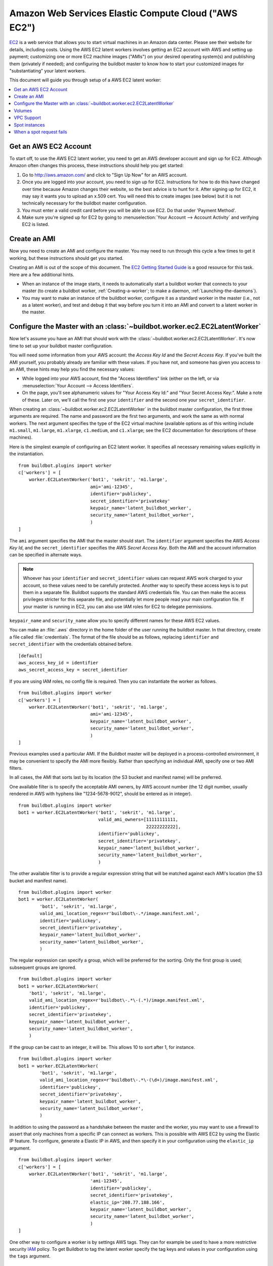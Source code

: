 .. -*- rst -*-

.. index::
   AWS EC2
   Workers; AWS EC2

.. bb:worker:: EC2LatentWorker

Amazon Web Services Elastic Compute Cloud ("AWS EC2")
=====================================================

.. @cindex EC2LatentWorker
.. py:class:: buildbot.worker.ec2.EC2LatentWorker

`EC2 <http://aws.amazon.com/ec2/>`_ is a web service that allows you to start virtual machines in an Amazon data center.
Please see their website for details, including costs.
Using the AWS EC2 latent workers involves getting an EC2 account with AWS and setting up payment; customizing one or more EC2 machine images ("AMIs") on your desired operating system(s) and publishing them (privately if needed); and configuring the buildbot master to know how to start your customized images for "substantiating" your latent workers.

This document will guide you through setup of a AWS EC2 latent worker:

.. contents::
   :depth: 1
   :local:

Get an AWS EC2 Account
----------------------

To start off, to use the AWS EC2 latent worker, you need to get an AWS developer account and sign up for EC2.
Although Amazon often changes this process, these instructions should help you get started:

1. Go to http://aws.amazon.com/ and click to "Sign Up Now" for an AWS account.

2. Once you are logged into your account, you need to sign up for EC2.
   Instructions for how to do this have changed over time because Amazon changes their website, so the best advice is to hunt for it.
   After signing up for EC2, it may say it wants you to upload an x.509 cert.
   You will need this to create images (see below) but it is not technically necessary for the buildbot master configuration.

3. You must enter a valid credit card before you will be able to use EC2.
   Do that under 'Payment Method'.

4. Make sure you're signed up for EC2 by going to :menuselection:`Your Account --> Account Activity` and verifying EC2 is listed.

Create an AMI
-------------

Now you need to create an AMI and configure the master.
You may need to run through this cycle a few times to get it working, but these instructions should get you started.

Creating an AMI is out of the scope of this document.
The `EC2 Getting Started Guide <http://docs.amazonwebservices.com/AWSEC2/latest/GettingStartedGuide/>`_ is a good resource for this task.
Here are a few additional hints.

* When an instance of the image starts, it needs to automatically start a buildbot worker that connects to your master (to create a buildbot worker, :ref:`Creating-a-worker`; to make a daemon, :ref:`Launching-the-daemons`).
* You may want to make an instance of the buildbot worker, configure it as a standard worker in the master (i.e., not as a latent worker), and test and debug it that way before you turn it into an AMI and convert to a latent worker in the master.

Configure the Master with an :class:`~buildbot.worker.ec2.EC2LatentWorker`
--------------------------------------------------------------------------

Now let's assume you have an AMI that should work with the :class:`~buildbot.worker.ec2.EC2LatentWorker`.
It's now time to set up your buildbot master configuration.

You will need some information from your AWS account: the `Access Key Id` and the `Secret Access Key`.
If you've built the AMI yourself, you probably already are familiar with these values.
If you have not, and someone has given you access to an AMI, these hints may help you find the necessary values:

* While logged into your AWS account, find the "Access Identifiers" link (either on the left, or via :menuselection:`Your Account --> Access Identifiers`.
* On the page, you'll see alphanumeric values for "Your Access Key Id:" and "Your Secret Access Key:".
  Make a note of these.
  Later on, we'll call the first one your ``identifier`` and the second one your ``secret_identifier``\.

When creating an :class:`~buildbot.worker.ec2.EC2LatentWorker` in the buildbot master configuration, the first three arguments are required.
The name and password are the first two arguments, and work the same as with normal workers.
The next argument specifies the type of the EC2 virtual machine (available options as of this writing include ``m1.small``, ``m1.large``, ``m1.xlarge``, ``c1.medium``, and ``c1.xlarge``; see the EC2 documentation for descriptions of these machines).

Here is the simplest example of configuring an EC2 latent worker.
It specifies all necessary remaining values explicitly in the instantiation.

::

    from buildbot.plugins import worker
    c['workers'] = [
        worker.EC2LatentWorker('bot1', 'sekrit', 'm1.large',
                               ami='ami-12345',
                               identifier='publickey',
                               secret_identifier='privatekey'
                               keypair_name='latent_buildbot_worker',
                               security_name='latent_buildbot_worker',
                               )
    ]

The ``ami`` argument specifies the AMI that the master should start.
The ``identifier`` argument specifies the AWS `Access Key Id`, and the ``secret_identifier`` specifies the AWS `Secret Access Key`\.
Both the AMI and the account information can be specified in alternate ways.

.. note::

   Whoever has your ``identifier`` and ``secret_identifier`` values can request AWS work charged to your account, so these values need to be carefully protected.
   Another way to specify these access keys is to put them in a separate file.
   Buildbot supports the standard AWS credentials file.
   You can then make the access privileges stricter for this separate file, and potentially let more people read your main configuration file.
   If your master is running in EC2, you can also use IAM roles for EC2 to delegate permissions.

``keypair_name`` and ``security_name`` allow you to specify different names for these AWS EC2 values.

You can make an :file:`.aws` directory in the home folder of the user running the buildbot master.
In that directory, create a file called :file:`credentials`.
The format of the file should be as follows, replacing ``identifier`` and ``secret_identifier`` with the credentials obtained before.

::

    [default]
    aws_access_key_id = identifier
    aws_secret_access_key = secret_identifier

If you are using IAM roles, no config file is required.
Then you can instantiate the worker as follows.

::

    from buildbot.plugins import worker
    c['workers'] = [
        worker.EC2LatentWorker('bot1', 'sekrit', 'm1.large',
                               ami='ami-12345',
                               keypair_name='latent_buildbot_worker',
                               security_name='latent_buildbot_worker',
                               )
    ]

Previous examples used a particular AMI.
If the Buildbot master will be deployed in a process-controlled environment, it may be convenient to specify the AMI more flexibly.
Rather than specifying an individual AMI, specify one or two AMI filters.

In all cases, the AMI that sorts last by its location (the S3 bucket and manifest name) will be preferred.

One available filter is to specify the acceptable AMI owners, by AWS account number (the 12 digit number, usually rendered in AWS with hyphens like "1234-5678-9012", should be entered as in integer).

::

    from buildbot.plugins import worker
    bot1 = worker.EC2LatentWorker('bot1', 'sekrit', 'm1.large',
                                  valid_ami_owners=[11111111111,
                                                    22222222222],
                                  identifier='publickey',
                                  secret_identifier='privatekey',
                                  keypair_name='latent_buildbot_worker',
                                  security_name='latent_buildbot_worker',
                                  )

The other available filter is to provide a regular expression string that will be matched against each AMI's location (the S3 bucket and manifest name).

::

    from buildbot.plugins import worker
    bot1 = worker.EC2LatentWorker(
            'bot1', 'sekrit', 'm1.large',
            valid_ami_location_regex=r'buildbot\-.*/image.manifest.xml',
            identifier='publickey',
            secret_identifier='privatekey',
            keypair_name='latent_buildbot_worker',
            security_name='latent_buildbot_worker',
            )

The regular expression can specify a group, which will be preferred for the sorting.
Only the first group is used; subsequent groups are ignored.

::

    from buildbot.plugins import worker
    bot1 = worker.EC2LatentWorker(
        'bot1', 'sekrit', 'm1.large',
        valid_ami_location_regex=r'buildbot\-.*\-(.*)/image.manifest.xml',
        identifier='publickey',
        secret_identifier='privatekey',
        keypair_name='latent_buildbot_worker',
        security_name='latent_buildbot_worker',
        )

If the group can be cast to an integer, it will be.
This allows 10 to sort after 1, for instance.

::

    from buildbot.plugins import worker
    bot1 = worker.EC2LatentWorker(
            'bot1', 'sekrit', 'm1.large',
            valid_ami_location_regex=r'buildbot\-.*\-(\d+)/image.manifest.xml',
            identifier='publickey',
            secret_identifier='privatekey',
            keypair_name='latent_buildbot_worker',
            security_name='latent_buildbot_worker',
            )

In addition to using the password as a handshake between the master and the worker, you may want to use a firewall to assert that only machines from a specific IP can connect as workers.
This is possible with AWS EC2 by using the Elastic IP feature.
To configure, generate a Elastic IP in AWS, and then specify it in your configuration using the ``elastic_ip`` argument.

::

    from buildbot.plugins import worker
    c['workers'] = [
        worker.EC2LatentWorker('bot1', 'sekrit', 'm1.large',
                               'ami-12345',
                               identifier='publickey',
                               secret_identifier='privatekey',
                               elastic_ip='208.77.188.166',
                               keypair_name='latent_buildbot_worker',
                               security_name='latent_buildbot_worker',
                               )
    ]

One other way to configure a worker is by settings AWS tags.
They can for example be used to have a more restrictive security `IAM <http://aws.amazon.com/iam/>`_ policy.
To get Buildbot to tag the latent worker specify the tag keys and values in your configuration using the ``tags`` argument.

::

    from buildbot.plugins import worker
    c['workers'] = [
        worker.EC2LatentWorker('bot1', 'sekrit', 'm1.large',
                               'ami-12345',
                               identifier='publickey',
                               secret_identifier='privatekey',
                               keypair_name='latent_buildbot_worker',
                               security_name='latent_buildbot_worker',
                               tags={'SomeTag': 'foo'})
    ]

If the worker needs access to additional AWS resources, you can also enable your workers to access them via an EC2 instance profile.
To use this capability, you must first create an instance profile separately in AWS.
Then specify its name on EC2LatentWorker via instance_profile_name.

::

    from buildbot.plugins import worker
    c['workers'] = [
        worker.EC2LatentWorker('bot1', 'sekrit', 'm1.large',
                               ami='ami-12345',
                               keypair_name='latent_buildbot_worker',
                               security_name='latent_buildbot_worker',
                               instance_profile_name='my_profile'
                               )
    ]

You may also supply your own boto3.Session object to allow for more flexible session options (ex. cross-account)
To use this capability, you must first create a boto3.Session object.
Then provide it to EC2LatentWorker via ``session`` argument.

::

    import boto3
    from buildbot.plugins import worker

    session = boto3.session.Session()
    c['workers'] = [
        worker.EC2LatentWorker('bot1', 'sekrit', 'm1.large',
                               ami='ami-12345',
                               keypair_name='latent_buildbot_worker',
                               security_name='latent_buildbot_worker',
                               session=session
                               )
    ]

The :class:`~buildbot.worker.ec2.EC2LatentWorker` supports all other configuration from the standard :class:`Worker`.
The ``missing_timeout`` and ``notify_on_missing`` specify how long to wait for an EC2 instance to attach before considering the attempt to have failed, and email addresses to alert, respectively.
``missing_timeout`` defaults to 20 minutes.


Volumes
--------------

If you want to attach existing volumes to an ec2 latent worker, use the volumes attribute.
This mechanism can be valuable if you want to maintain state on a conceptual worker across multiple start/terminate sequences.
``volumes`` expects a list of (volume_id, mount_point) tuples to attempt attaching when your instance has been created.

If you want to attach new ephemeral volumes, use the the block_device_map attribute.
This follows the AWS API syntax, essentially acting as a passthrough.
The only distinction is that the volumes default to deleting on termination to avoid leaking volume resources when workers are terminated.
See boto documentation for further details.

::

    from buildbot.plugins import worker
    c['workers'] = [
        worker.EC2LatentWorker('bot1', 'sekrit', 'm1.large',
                               ami='ami-12345',
                               keypair_name='latent_buildbot_worker',
                               security_name='latent_buildbot_worker',
                               block_device_map= [
                                 "DeviceName": "/dev/xvdb",
                                 "Ebs" : {
                                    "VolumeType": "io1",
                                    "Iops": 1000,
                                    "VolumeSize": 100
                                  }
                               ]
                               )
    ]


VPC Support
--------------

If you are managing workers within a VPC, your worker configuration must be modified from above.
You must specify the id of the subnet where you want your worker placed.
You must also specify security groups created within your VPC as opposed to classic EC2 security groups.
This can be done by passing the ids of the vpc security groups.
Note, when using a VPC, you can not specify classic EC2 security groups (as specified by security_name).

::

    from buildbot.plugins import worker
    c['workers'] = [
        worker.EC2LatentWorker('bot1', 'sekrit', 'm1.large',
                               ami='ami-12345',
                               keypair_name='latent_buildbot_worker',
                               subnet_id='subnet-12345',
                               security_group_ids=['sg-12345','sg-67890']
                               )
    ]

Spot instances
--------------

If you would prefer to use spot instances for running your builds, you can accomplish that by passing in a True value to the ``spot_instance`` parameter to the :class:`~buildbot.worker.ec2.EC2LatentWorker` constructor.
Additionally, you may want to specify ``max_spot_price`` and ``price_multiplier`` in order to limit your builds' budget consumption.

::

    from buildbot.plugins import worker
    c['workers'] = [
        worker.EC2LatentWorker('bot1', 'sekrit', 'm1.large',
                               'ami-12345', region='us-west-2',
                               identifier='publickey',
                               secret_identifier='privatekey',
                               elastic_ip='208.77.188.166',
                               keypair_name='latent_buildbot_worker',
                               security_name='latent_buildbot_worker',
                               placement='b', spot_instance=True,
                               max_spot_price=0.09,
                               price_multiplier=1.15,
                               product_description='Linux/UNIX')
    ]

This example would attempt to create a m1.large spot instance in the us-west-2b region costing no more than $0.09/hour.
The spot prices for 'Linux/UNIX' spot instances in that region over the last 24 hours will be averaged and multiplied by the ``price_multiplier`` parameter, then a spot request will be sent to Amazon with the above details.

When a spot request fails
-------------------------

In some cases Amazon may reject a spot request because the spot price, determined by taking the 24-hour average of that availability zone's spot prices for the given product description, is lower than the current price.
The optional parameters ``retry`` and ``retry_price_adjustment`` allow for resubmitting the spot request with an adjusted price.
If the spot request continues to fail, and the number of attempts exceeds the value of the ``retry`` parameter, an error message will be logged.

::

    from buildbot.plugins import worker
    c['workers'] = [
        worker.EC2LatentWorker('bot1', 'sekrit', 'm1.large',
                               'ami-12345', region='us-west-2',
                               identifier='publickey',
                               secret_identifier='privatekey',
                               elastic_ip='208.77.188.166',
                               keypair_name='latent_buildbot_worker',
                               security_name='latent_buildbot_worker',
                               placement='b', spot_instance=True,
                               max_spot_price=0.09,
                               price_multiplier=1.15,
                               retry=3,
                               retry_price_adjustment=1.1)
    ]

In this example, a spot request will be sent with a bid price of 15% above the 24-hour average.
If the request fails with the status **price-too-low**, the request will be resubmitted up to twice, each time with a 10% increase in the bid price.
If the request succeeds, the worker will substantiate as normal and run any pending builds.
